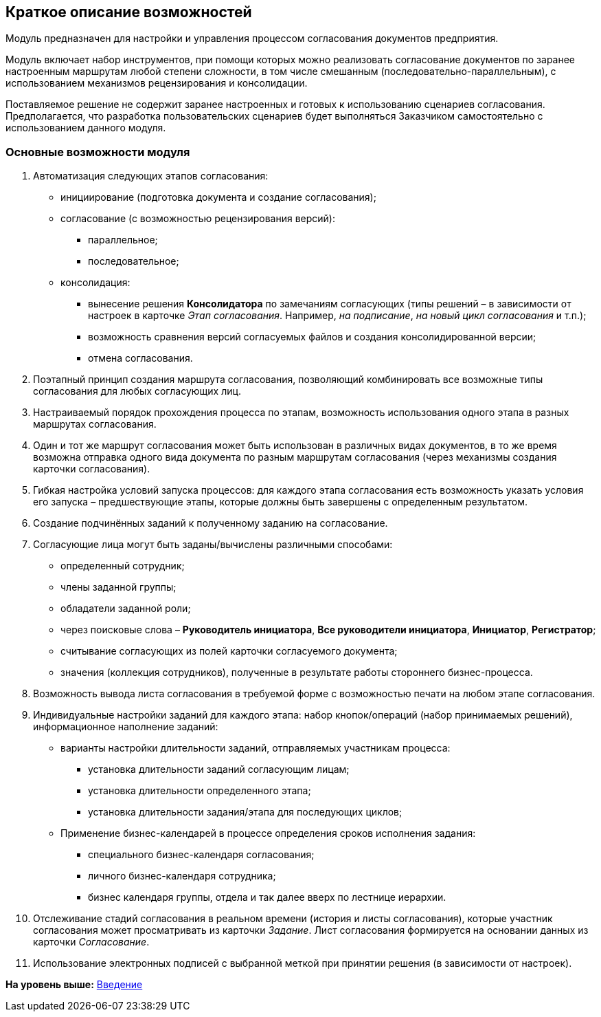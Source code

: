 [[ariaid-title1]]
== Краткое описание возможностей

Модуль предназначен для настройки и управления процессом согласования документов предприятия.

Модуль включает набор инструментов, при помощи которых можно реализовать согласование документов по заранее настроенным маршрутам любой степени сложности, в том числе смешанным (последовательно-параллельным), с использованием механизмов рецензирования и консолидации.

Поставляемое решение не содержит заранее настроенных и готовых к использованию сценариев согласования. Предполагается, что разработка пользовательских сценариев будет выполняться Заказчиком самостоятельно с использованием данного модуля.

=== Основные возможности модуля

. Автоматизация следующих этапов согласования:
* инициирование (подготовка документа и создание согласования);
* согласование (с возможностью рецензирования версий):
** параллельное;
** последовательное;
* консолидация:
** вынесение решения [.keyword]*Консолидатора* по замечаниям согласующих (типы решений – в зависимости от настроек в карточке [.dfn .term]_Этап согласования_. Например, [.keyword .parmname]_на подписание_, [.keyword .parmname]_на новый цикл согласования_ и т.п.);
** возможность сравнения версий согласуемых файлов и создания консолидированной версии;
** отмена согласования.
. Поэтапный принцип создания маршрута согласования, позволяющий комбинировать все возможные типы согласования для любых согласующих лиц.
. Настраиваемый порядок прохождения процесса по этапам, возможность использования одного этапа в разных маршрутах согласования.
. Один и тот же маршрут согласования может быть использован в различных видах документов, в то же время возможна отправка одного вида документа по разным маршрутам согласования (через механизмы создания карточки согласования).
. Гибкая настройка условий запуска процессов: для каждого этапа согласования есть возможность указать условия его запуска – предшествующие этапы, которые должны быть завершены с определенным результатом.
. Создание подчинённых заданий к полученному заданию на согласование.
. Согласующие лица могут быть заданы/вычислены различными способами:
* определенный сотрудник;
* члены заданной группы;
* обладатели заданной роли;
* через поисковые слова – [.keyword]*Руководитель инициатора*, [.keyword]*Все руководители инициатора*, [.keyword]*Инициатор*, [.keyword]*Регистратор*;
* считывание согласующих из полей карточки согласуемого документа;
* значения (коллекция сотрудников), полученные в результате работы стороннего бизнес-процесса.
. Возможность вывода листа согласования в требуемой форме с возможностью печати на любом этапе согласования.
. Индивидуальные настройки заданий для каждого этапа: набор кнопок/операций (набор принимаемых решений), информационное наполнение заданий:
* варианты настройки длительности заданий, отправляемых участникам процесса:
** установка длительности заданий согласующим лицам;
** установка длительности определенного этапа;
** установка длительности задания/этапа для последующих циклов;
* Применение бизнес-календарей в процессе определения сроков исполнения задания:
** специального бизнес-календаря согласования;
** личного бизнес-календаря сотрудника;
** бизнес календаря группы, отдела и так далее вверх по лестнице иерархии.
. Отслеживание стадий согласования в реальном времени (история и листы согласования), которые участник согласования может просматривать из карточки [.dfn .term]_Задание_. Лист согласования формируется на основании данных из карточки [.dfn .term]_Согласование_.
. Использование электронных подписей с выбранной меткой при принятии решения (в зависимости от настроек).

*На уровень выше:* xref:../pages/Introduction.adoc[Введение]
